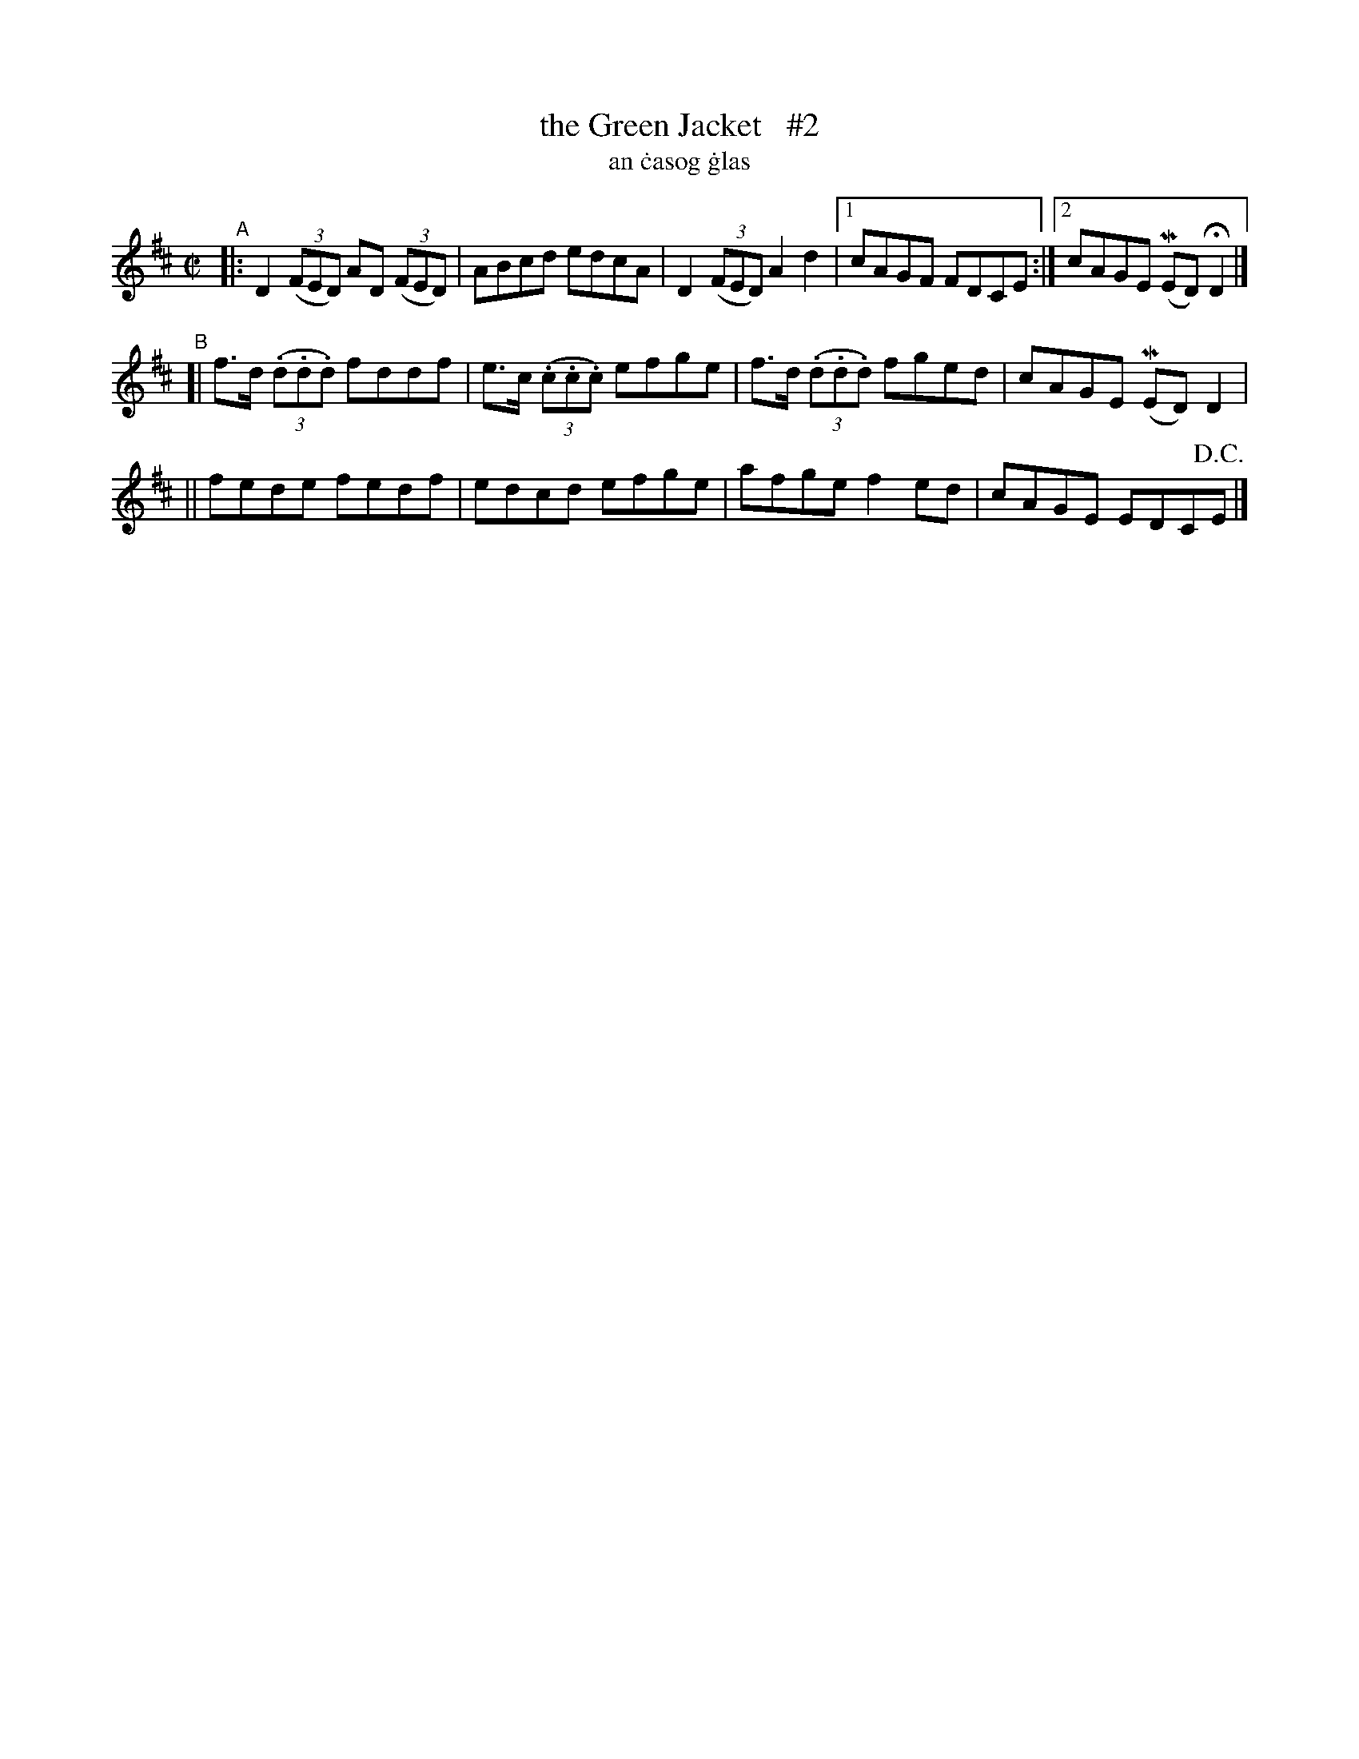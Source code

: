 X: 714
T: the Green Jacket   #2
T: an \.casog \.glas
R: reel
%S: s:3 b:13(5+4+4)
N: Francis O'Neill's transcription was lacking its notes, so I copied this one:
Z: transcribed by John B. Walsh, 8/22/96
M: C|
L: 1/8
K: D
"^A"\
|: D2 ((3FED) AD ((3FED) | ABcd edcA | D2 ((3FED) A2d2 |[1 cAGF FDCE :|[2 cAGE (MED) HD2 |]
"^B"\
[| f>d ((3.d.d.d) fddf | e>c ((3.c.c.c) efge | f>d ((3.d.d.d) fged | cAGE (MED) D2 |
|| fede fedf | edcd efge | afge f2 ed | cAGE EDC!D.C.!E |]
